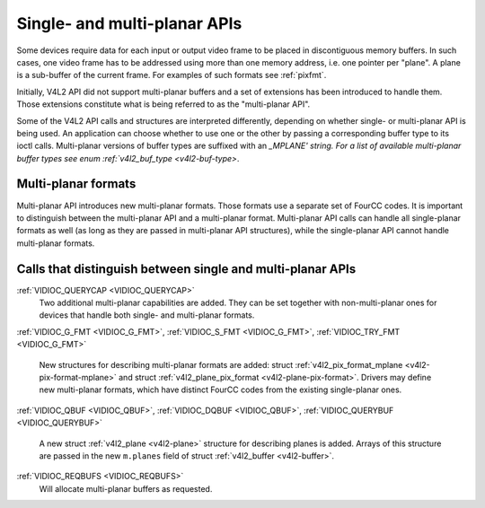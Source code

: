 .. -*- coding: utf-8; mode: rst -*-

.. _planar-apis:

*****************************
Single- and multi-planar APIs
*****************************

Some devices require data for each input or output video frame to be
placed in discontiguous memory buffers. In such cases, one video frame
has to be addressed using more than one memory address, i.e. one pointer
per "plane". A plane is a sub-buffer of the current frame. For examples
of such formats see :ref:`pixfmt`.

Initially, V4L2 API did not support multi-planar buffers and a set of
extensions has been introduced to handle them. Those extensions
constitute what is being referred to as the "multi-planar API".

Some of the V4L2 API calls and structures are interpreted differently,
depending on whether single- or multi-planar API is being used. An
application can choose whether to use one or the other by passing a
corresponding buffer type to its ioctl calls. Multi-planar versions of
buffer types are suffixed with an `_MPLANE' string. For a list of
available multi-planar buffer types see enum
:ref:`v4l2_buf_type <v4l2-buf-type>`.


Multi-planar formats
====================

Multi-planar API introduces new multi-planar formats. Those formats use
a separate set of FourCC codes. It is important to distinguish between
the multi-planar API and a multi-planar format. Multi-planar API calls
can handle all single-planar formats as well (as long as they are passed
in multi-planar API structures), while the single-planar API cannot
handle multi-planar formats.


Calls that distinguish between single and multi-planar APIs
===========================================================

:ref:`VIDIOC_QUERYCAP <VIDIOC_QUERYCAP>`
    Two additional multi-planar capabilities are added. They can be set
    together with non-multi-planar ones for devices that handle both
    single- and multi-planar formats.

:ref:`VIDIOC_G_FMT <VIDIOC_G_FMT>`,
:ref:`VIDIOC_S_FMT <VIDIOC_G_FMT>`,
:ref:`VIDIOC_TRY_FMT <VIDIOC_G_FMT>`
    New structures for describing multi-planar formats are added: struct
    :ref:`v4l2_pix_format_mplane <v4l2-pix-format-mplane>` and
    struct :ref:`v4l2_plane_pix_format <v4l2-plane-pix-format>`.
    Drivers may define new multi-planar formats, which have distinct
    FourCC codes from the existing single-planar ones.

:ref:`VIDIOC_QBUF <VIDIOC_QBUF>`,
:ref:`VIDIOC_DQBUF <VIDIOC_QBUF>`,
:ref:`VIDIOC_QUERYBUF <VIDIOC_QUERYBUF>`
    A new struct :ref:`v4l2_plane <v4l2-plane>` structure for
    describing planes is added. Arrays of this structure are passed in
    the new ``m.planes`` field of struct
    :ref:`v4l2_buffer <v4l2-buffer>`.

:ref:`VIDIOC_REQBUFS <VIDIOC_REQBUFS>`
    Will allocate multi-planar buffers as requested.


.. ------------------------------------------------------------------------------
.. This file was automatically converted from DocBook-XML with the dbxml
.. library (https://github.com/return42/sphkerneldoc). The origin XML comes
.. from the linux kernel, refer to:
..
.. * https://github.com/torvalds/linux/tree/master/Documentation/DocBook
.. ------------------------------------------------------------------------------
